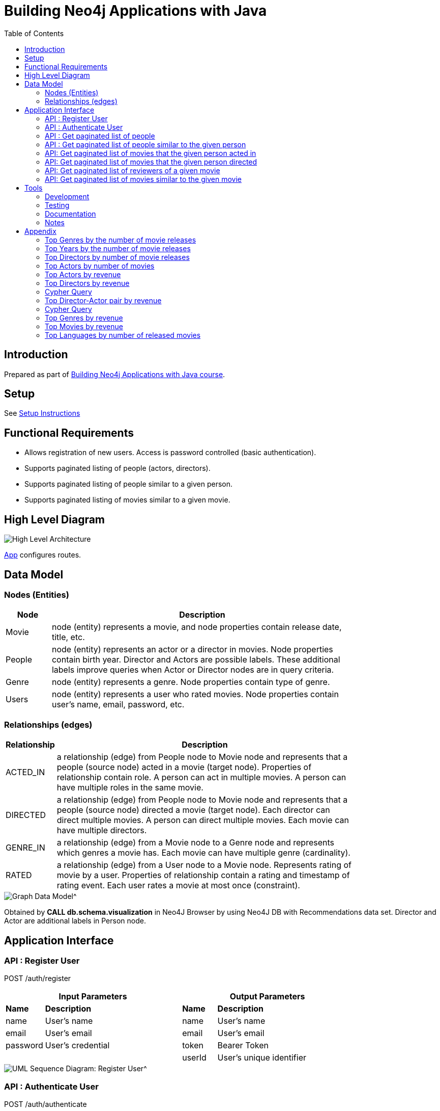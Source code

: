 :toc:

= Building Neo4j Applications with Java

== Introduction

Prepared as part of link:https://graphacademy.neo4j.com/courses/app-java/[Building Neo4j Applications with Java course^].

== Setup
See link:./setup.adoc[Setup Instructions^]

== Functional Requirements

- Allows registration of new users. Access is password controlled (basic authentication).
- Supports paginated listing of people (actors, directors).
- Supports paginated listing of people similar to a given person.
- Supports paginated listing of movies similar to a given movie.

== High Level Diagram

image::./docs/img/HighLevelArchitectureDiagram.png["High Level Architecture",align="center",scaledwidth="75%"]

link:./src/main/java/neoflix/NeoflixApp.java[App] configures routes.

== Data Model

=== Nodes (Entities)

[width="80%",cols="3,20",options="header"]
|=========================================================
|Node |Description
|Movie  | node (entity) represents a movie, and node properties contain release date, title, etc.
|People | node (entity) represents an actor or a director in movies. Node properties contain birth year. Director and Actors are possible labels. These additional labels improve queries when Actor or Director nodes are in query criteria.
|Genre  | node (entity) represents a genre. Node properties contain type of genre.
|Users  | node (entity) represents a user who rated movies. Node properties contain user's name, email, password, etc.
|=========================================================

=== Relationships (edges)

[width="80%",cols="3,20",options="header"]
|=========================================================
|Relationship |Description
|ACTED_IN  | a relationship (edge) from People node to Movie node and represents that a people (source node) acted in a movie (target node).
Properties of relationship contain role. A person can act in multiple movies. A person can have multiple roles in the same movie.
|DIRECTED | a relationship (edge) from People node to Movie node and represents that a people (source node) directed a movie (target node).
Each director can direct multiple movies. A person can direct multiple movies.
Each movie can have multiple directors.
|GENRE_IN  | a relationship (edge) from a Movie node to a Genre node and represents which genres a movie has.
Each movie can have multiple genre (cardinality).
|RATED  | a relationship (edge) from a User node to a Movie node. Represents rating of movie by a user.
Properties of relationship contain a rating and timestamp of rating event.
Each user rates a movie at most once (constraint).
|=========================================================

image::./docs/img/graph-data-model.png[Graph Data Model^]
Obtained by *CALL db.schema.visualization* in Neo4J Browser by using Neo4J DB with Recommendations data set.
Director and Actor are additional labels in Person node.

== Application Interface

=== API : Register User

POST /auth/register

[width="80%",cols="10,40,10,40",options="header"]
|=========================================================
2+| Input Parameters         2+| Output Parameters
| *Name* | *Description*       | *Name* | *Description*
| name   | User's name         | name   | User's name
| email  | User's email        | email  | User's email
| password | User's credential | token  | Bearer Token
|          |                   | userId | User's unique identifier
|=========================================================

image::./docs/img/register-user-Register_User.png[UML Sequence Diagram: Register User^]

=== API : Authenticate User

POST /auth/authenticate

[width="80%",cols="10,40,10,40",options="header"]
|=========================================================
2+| Input Parameters         2+| Output Parameters
| *Name*   | *Description*     | *Name* | *Description*
| name     | User's name       | name   | User's name
| password | User's credential | email  | User's email
|          |                   | token  | Bearer Token
|          |                   | userId | User's unique identifier
|=========================================================

=== API : Get paginated list of people

GET /people/

==== Cypher Query

A response returns all properties of Person nodes (Line 2).
A request contains a property to be used in sorting and order of sorting (Line 3).
Line 4 and 5 handle pagination.

--------------------------------------
1: MATCH (p:Person)
2: RETURN p { .* } AS person
3: ORDER BY p.%s %s
4: SKIP $skip
5: LIMIT $limit
--------------------------------------

=== API : Get paginated list of people similar to the given person

GET /people/:id/similar

==== How to quantify similarity?
Similarity between two Person nodes is quantified by the number of common Movie nodes
reached via ACTED_IN or DIRECTED edges.

==== Cypher Query

Line 1 selects Person nodes who have a connection to Movie node a given person acted in or directed.
Line 3 projects all properties of matched Person node.
Line 4 counts the number of ACTED_IN edges from matched Person node to common Movie nodes.
Line 5 counts the number of DIRECTED edges from matched Person node to common Movie nodes.
Line 6 collects the title, and id properties of common Movie nodes.
Line 8 uses the number of common Movie nodes to order by similarity.
Line 9 and 10 handle pagination.

Note that (actedCount+directedCount)>size(person.inCommon) is possible
because a person can be an actor and a director as well as
a person can have multiple roles in the same movie.

--------------------------------------
 1: MATCH (:Person {tmdbId: $id})-[:ACTED_IN|DIRECTED]->(m)<-[r:ACTED_IN|DIRECTED]-(p)
 2: RETURN p {
 3: .*,
 4: actedCount: size((p)-[:ACTED_IN]->()),
 5: directedCount: size((p)-[:DIRECTED]->()),
 6: inCommon: collect(m {.tmdbId, .title, type: type(r)})
 7: } AS person
 8: ORDER BY size(person.inCommon) DESC
 9: SKIP $skip
10: LIMIT $limit
--------------------------------------

=== API: Get paginated list of movies that the given person acted in

GET /people/:id/acted

==== Cypher Query

A person can act in *multiple movies*.
A person can have multiple roles in the same movie, hence, there can be multiple ACTED_IN edges between the same person and the same movie nodes.
The endpoint /people/:id/acted captures this one-to-many relationship.
A request contains Id of a person (Line 1).
A response returns all properties of matching movie nodes (Line 3).
A request contains a property to be used in sorting and order of sorting (Line 4).
Line 5 and 6 handle pagination.

--------------------------------------
1: MATCH (:Person {tmdbId: $id})-[:ACTED_IN]->(m:Movie)
2: WHERE m.`%s` IS NOT NULL
3: RETURN m { .* } AS movie
4: ORDER BY m.`%s` %s
5: SKIP $skip
6: LIMIT $limit
--------------------------------------


=== API: Get paginated list of movies that the given person directed

GET /people/:id/directed

==== Cypher Query

A person can direct *multiple movies*.
The endpoint /people/:id/directed captures this one-to-many relationship.
A request contains Id of a person (Line 1).
A response returns all properties of matching movie nodes (Line 3).
A request contains a property to be used in sorting and order of sorting (Line 4).
Line 5 and 6 handle pagination.

--------------------------------------

1: MATCH (:Person {tmdbId: $id})-[:DIRECTED]->(m:Movie)
2: WHERE m.`%s` IS NOT NULL
3: RETURN m { .* } AS movie
4: ORDER BY m.`%s` %s
5: SKIP $skip
6: LIMIT $limit
--------------------------------------

=== API: Get paginated list of reviewers of a given movie

GET /movies/:id/ratings

==== Cypher Query

Line-1 has the movie identifier.
Line 4-9 collects properties from RATED relationship and user node.
Line 10, sorts the response by using the projected properties (in review).
The first %s is a placeholder for the property and the second %s is a placeholder for order (ASC/DESC) of sorting.
Line 11-12 contain pagination logic in Cypher QL.

--------------------------------------
 1: MATCH (u:User)-[r:RATED]->(m:Movie {tmdbId: $id})
 2: WHERE u.name IS NOT NULL
 3: RETURN r {
 4:        .rating,
 5:        .timestamp,
 6:        user: u {
 7:                .userId, .name
 8:            }
 9:        } AS review
10: ORDER BY r.%s %s
11: SKIP $skip
12: LIMIT $limit
--------------------------------------

=== API: Get paginated list of movies similar to the given movie

==== How to quantify similarity?

Similarity between two Movie nodes is quantified by the number of common actors, directors, and genre.
This number is scaled by imdbRating.

==== Cypher Query

Line 1 picks the connected movies nodes to given movie (id) via ACTED_IN, DIRECTED, or IN_GENRE edges.
Line 2 filters out movie nodes with empty imdbRating property.
Line 3 finds the count of common actors, directors, and genres.
Line 4 calculates similarity score (=imdbRating * inCommon).
Line 5 sorts movie nodes based on similarity score.
Line 8-11 projects all properties of movie node and appends score.

--------------------------------------
 1: MATCH (:Movie {tmdbId: $id})-[:IN_GENRE|ACTED_IN|DIRECTED]->()<-[:IN_GENRE|ACTED_IN|DIRECTED]-(m)
 2: WHERE m.imdbRating IS NOT NULL
 3: WITH m, count(*) AS inCommon
 4: WITH m, inCommon, m.imdbRating * inCommon AS score
 5: ORDER BY score DESC
 6: SKIP $skip
 7: LIMIT $limit
 8: RETURN m {
 9:     .*,
10:     score: score,
11: } AS movie
--------------------------------------

== Tools

=== Development

- Used link:https://sparkjava.com/[Spark Java^] as Microservices framework to build REST APIs.
- Used link:https://neo4j.com/developer/java[Neo4j Java Driver^] to connect to Neo4j Graph database instance, and link:https://neo4j.com/product/cypher-graph-query-language/[Cypher^] to query.
- Authentication is handled with link:https://github.com/auth0/auth0-java[Auth0^] and link:https://jwt.io/[JWT Tokens^]
- Passwords are encrypted and verified with link:https://javadoc.io/doc/at.favre.lib/bcrypt/latest/index.html[bcrypt^]. Stored encrypted password in database.

=== Testing

- Testing is performed using link:https://junit.org/junit5/[JUnit5^]

=== Documentation

- Used link:https://asciidoc-py.github.io/index.html[Asciidoc^] to document.
- Used link:https://plantuml.com/[PlantUML^] to add documentation in UML.
- Used link:https://app.diagrams.net/[Draw.io^]

=== Notes

- *movieId* is an identifier for movies used by https://movielens.org. E.g., the movie Toy Story has the link https://movielens.org/movies/1.
- *imdbId* is an identifier for movies used by http://www.imdb.com. E.g., the movie Toy Story has the link http://www.imdb.com/title/tt0114709/.
- *tmdbId* is an identifier for movies used by https://www.themoviedb.org. E.g., the movie Toy Story has the link https://www.themoviedb.org/movie/862.
- link:https://portal.graphgist.org/graph_gists/flight-analyzer[Sample Graph Gist]
- link:https://medium.com/swlh/sql-pagination-you-are-probably-doing-it-wrong-d0f2719cc166[Keyset pagination^]

== Appendix

=== Top Genres by the number of movie releases
What are the top 3 movie genres since 2010 (inclusive)?

==== Cypher Query

--------------------------------------
1: MATCH (m:Movie)-[r:IN_GENRE]->(g:Genre)
2: WHERE m.year IS NOT NULL AND m.year >=2010
3: RETURN g.name, count(*) as MovieCount
4: ORDER BY MovieCount DESC
5: LIMIT 3
--------------------------------------

=== Top Years by the number of movie releases
What are the top 3 years with the highest number of movie releases?

==== Cypher Query

--------------------------------------
1: MATCH (m:Movie)
2: WHERE m.year is NOT NULL
3: RETURN m.year as releaseYear, count(*) as numberOfReleases
4: ORDER BY numberOfReleases DESC
5: LIMIT 3
--------------------------------------

=== Top Directors by number of movie releases
Who are the top 3 directors with the highest number of movie releases since 2010 (inclusive)?

==== Cypher Query

--------------------------------------
1: MATCH (p:Person)-[:DIRECTED]->(m:Movie)
2: WHERE m.year is NOT NULL and m.year>=2010
3: RETURN p.name as Director, count(*) as numberOfReleases
4: ORDER BY numberOfReleases DESC
5: LIMIT 3
--------------------------------------

=== Top Actors by number of movies
Who are the top 3 actors with the highest number of movie releases since 2010 (inclusive)?

==== Cypher Query

--------------------------------------
1: MATCH (p:Person)-[:ACTED_IN]->(m:Movie)
2: WHERE m.year is NOT NULL and m.year>=2010
3: RETURN p.name as Actor, count(distinct m) as numberOfMovies
4: ORDER BY numberOfMovies DESC
5: LIMIT 3
--------------------------------------

=== Top Actors by revenue

Who are the top 10 actors by the total revenue of movies, released after 2010 (inclusive)?

==== Cypher Query

--------------------------------------
1: MATCH (a:Person)-[:ACTED_IN]->(m:Movie)
2: WHERE m.year IS NOT NULL
3:        AND m.year>=2010 AND m.revenue IS NOT NULL
4: RETURN a.name AS Actor, SUM(m.revenue) AS TotalRevenue,
5:        collect(m.title) AS Titles
6: ORDER by TotalRevenue DESC
7: LIMIT 10
--------------------------------------


=== Top Directors by revenue

Who are the top 10 directors by the total revenue of movies, released after 2010 (inclusive)?

=== Cypher Query

--------------------------------------
1: MATCH (d:Person)-[:DIRECTED]->(m:Movie)
2: WHERE m.year is not NULL AND m.year>2010
3:        AND m.revenue IS NOT NULL
4: RETURN d.name, SUM(m.revenue) as TotalRevenue
5:        , collect(m.title) AS Titles
6: ORDER by TotalRevenue DESC
7: LIMIT 10
--------------------------------------

=== Top Director-Actor pair by revenue

Who are the top 10 director-actor pair by the total revenue of movies, released after 2010 (inclusive)?

=== Cypher Query

--------------------------------------
1: MATCH (a:Person)-[:ACTED_IN]->(m:Movie)<-[:DIRECTED]-(d:Person)
2: WHERE m.year is not NULL
3:        AND m.year>2010 AND m.revenue IS NOT NULL
4:        AND a.tmdbId <> d.tmdbId
5: RETURN d.name AS Director, a.name as Actor
6:        , SUM(m.revenue) as TotalRevenue
7:        , collect(m.title) as titles
8: ORDER by TotalRevenue DESC
9: LIMIT 10
--------------------------------------

=== Top Genres by revenue
What are the top 3 movie genres by total revenue of movies, released after 2010 (inclusive)?

==== Cypher Query

--------------------------------------
1: MATCH (m:Movie)-[:IN_GENRE]->(g:Genre)
2: WHERE m.year is not NULL AND m.year>2010 AND m.revenue IS NOT NULL
3: RETURN g.name AS Genre, SUM(m.revenue) as TotalRevenue
4: ORDER by TotalRevenue DESC
5: LIMIT 10
--------------------------------------

=== Top Movies by revenue
Find top 10 movies by revenue from movies released after 2010 (inclusive)?

==== Cypher Query

--------------------------------------
1: MATCH (m:Movie)
2: WHERE m.year is not NULL AND m.year>2010 AND m.revenue IS NOT NULL
3: RETURN m.title AS Title, m.year AS Year, m.revenue as Revenue
4: ORDER by m.revenue DESC
5: LIMIT 10
--------------------------------------

=== Top Languages by number of released movies
Find top 3 languages of movies released after 2010 (inclusive)?

==== Cypher Query

--------------------------------------
1: MATCH (m:Movie)
2: WHERE m.year IS NOT NULL AND m.year>=2010
3: UNWIND m.languages as lang
4: RETURN lang as Language, count(distinct m) as MovieCounts
5: ORDER BY MovieCounts DESC
6: LIMIT 3
--------------------------------------
